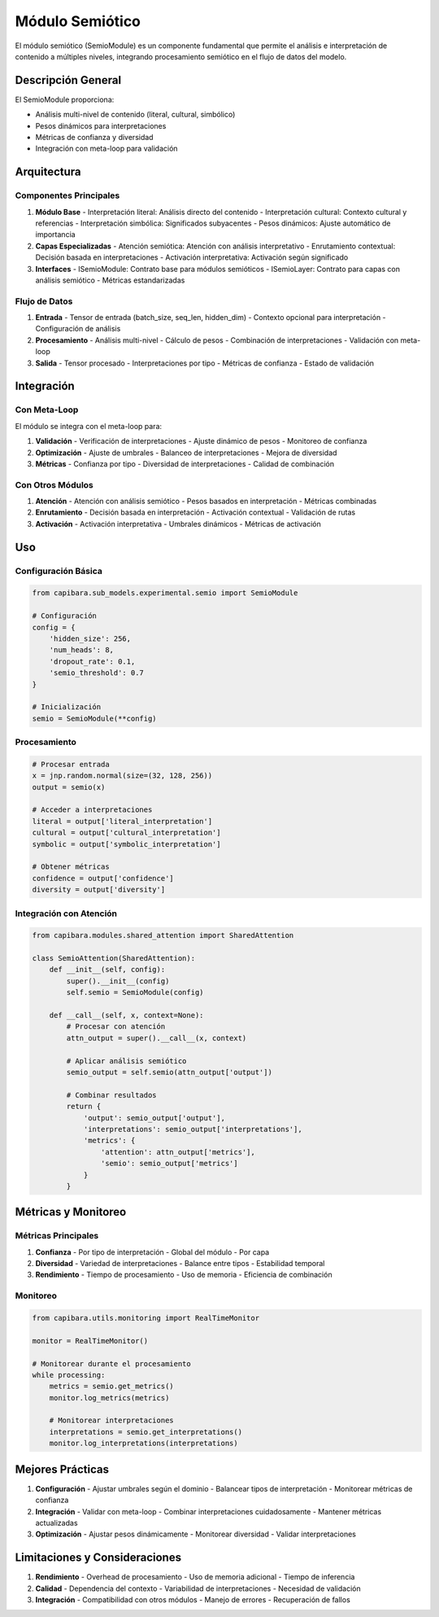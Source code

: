 Módulo Semiótico
===============

El módulo semiótico (SemioModule) es un componente fundamental que permite el análisis e interpretación de contenido a múltiples niveles, integrando procesamiento semiótico en el flujo de datos del modelo.

Descripción General
-----------------

El SemioModule proporciona:

- Análisis multi-nivel de contenido (literal, cultural, simbólico)
- Pesos dinámicos para interpretaciones
- Métricas de confianza y diversidad
- Integración con meta-loop para validación

Arquitectura
-----------

Componentes Principales
~~~~~~~~~~~~~~~~~~~~~

1. **Módulo Base**
   - Interpretación literal: Análisis directo del contenido
   - Interpretación cultural: Contexto cultural y referencias
   - Interpretación simbólica: Significados subyacentes
   - Pesos dinámicos: Ajuste automático de importancia

2. **Capas Especializadas**
   - Atención semiótica: Atención con análisis interpretativo
   - Enrutamiento contextual: Decisión basada en interpretaciones
   - Activación interpretativa: Activación según significado

3. **Interfaces**
   - ISemioModule: Contrato base para módulos semióticos
   - ISemioLayer: Contrato para capas con análisis semiótico
   - Métricas estandarizadas

Flujo de Datos
~~~~~~~~~~~~~

1. **Entrada**
   - Tensor de entrada (batch_size, seq_len, hidden_dim)
   - Contexto opcional para interpretación
   - Configuración de análisis

2. **Procesamiento**
   - Análisis multi-nivel
   - Cálculo de pesos
   - Combinación de interpretaciones
   - Validación con meta-loop

3. **Salida**
   - Tensor procesado
   - Interpretaciones por tipo
   - Métricas de confianza
   - Estado de validación

Integración
----------

Con Meta-Loop
~~~~~~~~~~~~

El módulo se integra con el meta-loop para:

1. **Validación**
   - Verificación de interpretaciones
   - Ajuste dinámico de pesos
   - Monitoreo de confianza

2. **Optimización**
   - Ajuste de umbrales
   - Balanceo de interpretaciones
   - Mejora de diversidad

3. **Métricas**
   - Confianza por tipo
   - Diversidad de interpretaciones
   - Calidad de combinación

Con Otros Módulos
~~~~~~~~~~~~~~~

1. **Atención**
   - Atención con análisis semiótico
   - Pesos basados en interpretación
   - Métricas combinadas

2. **Enrutamiento**
   - Decisión basada en interpretación
   - Activación contextual
   - Validación de rutas

3. **Activación**
   - Activación interpretativa
   - Umbrales dinámicos
   - Métricas de activación

Uso
---

Configuración Básica
~~~~~~~~~~~~~~~~~~

.. code-block:: python

    from capibara.sub_models.experimental.semio import SemioModule
    
    # Configuración
    config = {
        'hidden_size': 256,
        'num_heads': 8,
        'dropout_rate': 0.1,
        'semio_threshold': 0.7
    }
    
    # Inicialización
    semio = SemioModule(**config)

Procesamiento
~~~~~~~~~~~~

.. code-block:: python

    # Procesar entrada
    x = jnp.random.normal(size=(32, 128, 256))
    output = semio(x)
    
    # Acceder a interpretaciones
    literal = output['literal_interpretation']
    cultural = output['cultural_interpretation']
    symbolic = output['symbolic_interpretation']
    
    # Obtener métricas
    confidence = output['confidence']
    diversity = output['diversity']

Integración con Atención
~~~~~~~~~~~~~~~~~~~~~~

.. code-block:: python

    from capibara.modules.shared_attention import SharedAttention
    
    class SemioAttention(SharedAttention):
        def __init__(self, config):
            super().__init__(config)
            self.semio = SemioModule(config)
            
        def __call__(self, x, context=None):
            # Procesar con atención
            attn_output = super().__call__(x, context)
            
            # Aplicar análisis semiótico
            semio_output = self.semio(attn_output['output'])
            
            # Combinar resultados
            return {
                'output': semio_output['output'],
                'interpretations': semio_output['interpretations'],
                'metrics': {
                    'attention': attn_output['metrics'],
                    'semio': semio_output['metrics']
                }
            }

Métricas y Monitoreo
------------------

Métricas Principales
~~~~~~~~~~~~~~~~~~

1. **Confianza**
   - Por tipo de interpretación
   - Global del módulo
   - Por capa

2. **Diversidad**
   - Variedad de interpretaciones
   - Balance entre tipos
   - Estabilidad temporal

3. **Rendimiento**
   - Tiempo de procesamiento
   - Uso de memoria
   - Eficiencia de combinación

Monitoreo
~~~~~~~~

.. code-block:: python

    from capibara.utils.monitoring import RealTimeMonitor
    
    monitor = RealTimeMonitor()
    
    # Monitorear durante el procesamiento
    while processing:
        metrics = semio.get_metrics()
        monitor.log_metrics(metrics)
        
        # Monitorear interpretaciones
        interpretations = semio.get_interpretations()
        monitor.log_interpretations(interpretations)

Mejores Prácticas
---------------

1. **Configuración**
   - Ajustar umbrales según el dominio
   - Balancear tipos de interpretación
   - Monitorear métricas de confianza

2. **Integración**
   - Validar con meta-loop
   - Combinar interpretaciones cuidadosamente
   - Mantener métricas actualizadas

3. **Optimización**
   - Ajustar pesos dinámicamente
   - Monitorear diversidad
   - Validar interpretaciones

Limitaciones y Consideraciones
---------------------------

1. **Rendimiento**
   - Overhead de procesamiento
   - Uso de memoria adicional
   - Tiempo de inferencia

2. **Calidad**
   - Dependencia del contexto
   - Variabilidad de interpretaciones
   - Necesidad de validación

3. **Integración**
   - Compatibilidad con otros módulos
   - Manejo de errores
   - Recuperación de fallos 